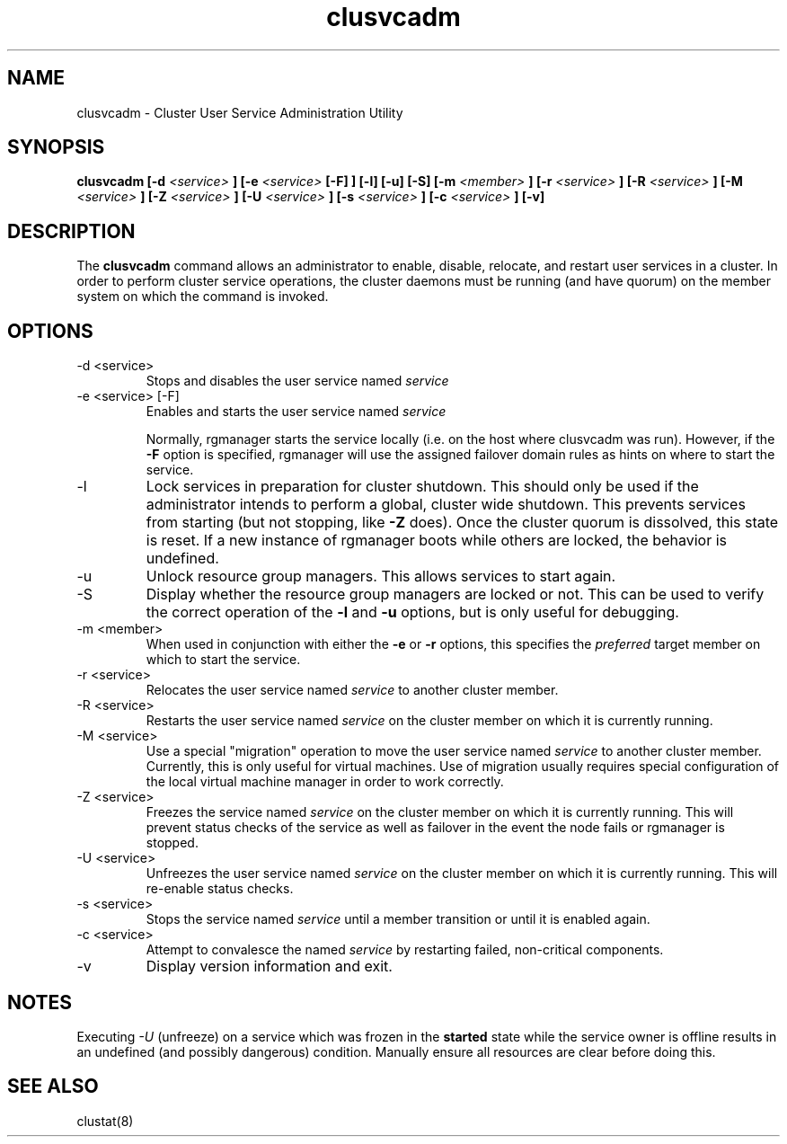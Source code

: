 .TH "clusvcadm" "8" "Jan 2005" "" "Red Hat Cluster Suite"
.SH "NAME"
clusvcadm \- Cluster User Service Administration Utility
.SH "SYNOPSIS"
.B clusvcadm
.B [\-d
.I <service>
.B ]
.B [\-e
.I <service>
.B [\-F] ]
.B [\-l]
.B [\-u]
.B [\-S]
.B [\-m
.I <member>
.B ]
.B [\-r
.I <service>
.B ]
.B [\-R
.I <service>
.B ]
.B [\-M
.I <service>
.B ]
.B [\-Z
.I <service>
.B ]
.B [\-U
.I <service>
.B ]
.B [\-s
.I <service>
.B ]
.B [\-c
.I <service>
.B ]
.B [\-v]

.SH "DESCRIPTION"
.PP 
The
.B clusvcadm
command allows an administrator to enable, disable, relocate, and restart
user services in a cluster.  In order to perform cluster service operations,
the cluster daemons must be running (and have quorum) on the member system
on which the command is invoked.

.SH "OPTIONS"
.IP "\-d <service>"
Stops and disables the user service named
.I
service
.IP "\-e <service> [\-F]"
Enables and starts the user service named
.I
service

Normally, rgmanager starts the service locally (i.e. on
the host where clusvcadm was run).  However, if the \fB-F\fP
option is specified, rgmanager will use the assigned failover
domain rules as hints on where to start the service.
.IP \-l
Lock services in preparation for cluster shutdown.  This should only
be used if the administrator intends to perform a global, cluster
wide shutdown.  This prevents services from starting (but not stopping,
like
.B -Z
does).  Once the cluster quorum is dissolved, this state is reset.
If a new instance of rgmanager boots while others are locked, the
behavior is undefined.
.IP \-u
Unlock resource group managers.  This allows services to start again. 
.IP "\-S"
Display whether the resource group managers are locked or not.  This
can be used to verify the correct operation of the \fB-l\fR and \fB-u\fR 
options, but is only useful for debugging.
.IP "\-m <member>"
When used in conjunction with either the
.B
\-e
or
.B
\-r
options, this specifies the 
.I
preferred
target member on which to start the 
service.
.IP "\-r <service>"
Relocates the user service named
.I
service
to another cluster member.
.IP "\-R <service>"
Restarts the user service named
.I
service
on the cluster member on which it is currently running.
.IP "\-M <service>"
Use a special "migration" operation to move the user service named
.I
service
to another cluster member.  Currently, this is only useful for
virtual machines.  Use of migration usually requires special
configuration of the local virtual machine manager in order
to work correctly.
.IP "\-Z <service>"
Freezes the service named
.I
service
on the cluster member on which it is currently running.  This will
prevent status checks of the service as well as failover in the
event the node fails or rgmanager is stopped.
.IP "\-U <service>"
Unfreezes the user service named
.I
service
on the cluster member on which it is currently running.  This will
re-enable status checks.
.IP "\-s <service>"
Stops the service named
.I
service
until a member transition or until it is enabled again.

.IP "\-c <service>"
Attempt to convalesce the named
.I
service
by restarting failed, non-critical components.

.IP \-v
Display version information and exit.

.SH "NOTES"
Executing
.I -U
(unfreeze) on a service which was frozen in the 
.B started
state while the service owner is offline results in an undefined
(and possibly dangerous) condition.  Manually ensure all resources are
clear before doing this.

.SH "SEE ALSO"
clustat(8)
